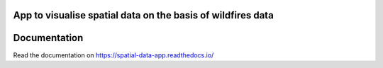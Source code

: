 App to visualise spatial data on the basis of wildfires data
============================================================

.. image:: https://readthedocs.org/projects/spatial-data-app/badge/?version=latest
    :target: https://spatial-data-app.readthedocs.io/en/latest/?badge=latest
    :alt: Documentation Status


Documentation
===========

Read the documentation on https://spatial-data-app.readthedocs.io/ 